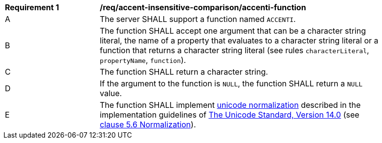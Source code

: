 [[req_accent-insensitive-comparison_accenti-function]]
[width="90%",cols="2,6a"]
|===
^|*Requirement {counter:req-id}* |*/req/accent-insensitive-comparison/accenti-function*
^|A |The server SHALL support a function named `ACCENTI`.
^|B |The function SHALL accept one argument that can be a character string literal, the name of a property that evaluates to a character string literal or a function that returns a character string literal (see rules `characterLiteral`, `propertyName`, `function`).
^|C |The function SHALL return a character string.
^|D |If the argument to the function is `NULL`, the function SHALL return a `NULL` value.
^|E |The function SHALL implement https://www.w3.org/TR/charmod-norm/#unicodeNormalization[unicode normalization] described in the implementation guidelines of https://www.unicode.org/versions/Unicode14.0.0[The Unicode Standard, Version 14.0] (see https://www.unicode.org/versions/Unicode14.0.0/ch05.pdf[clause 5.6 Normalization]).
|===
